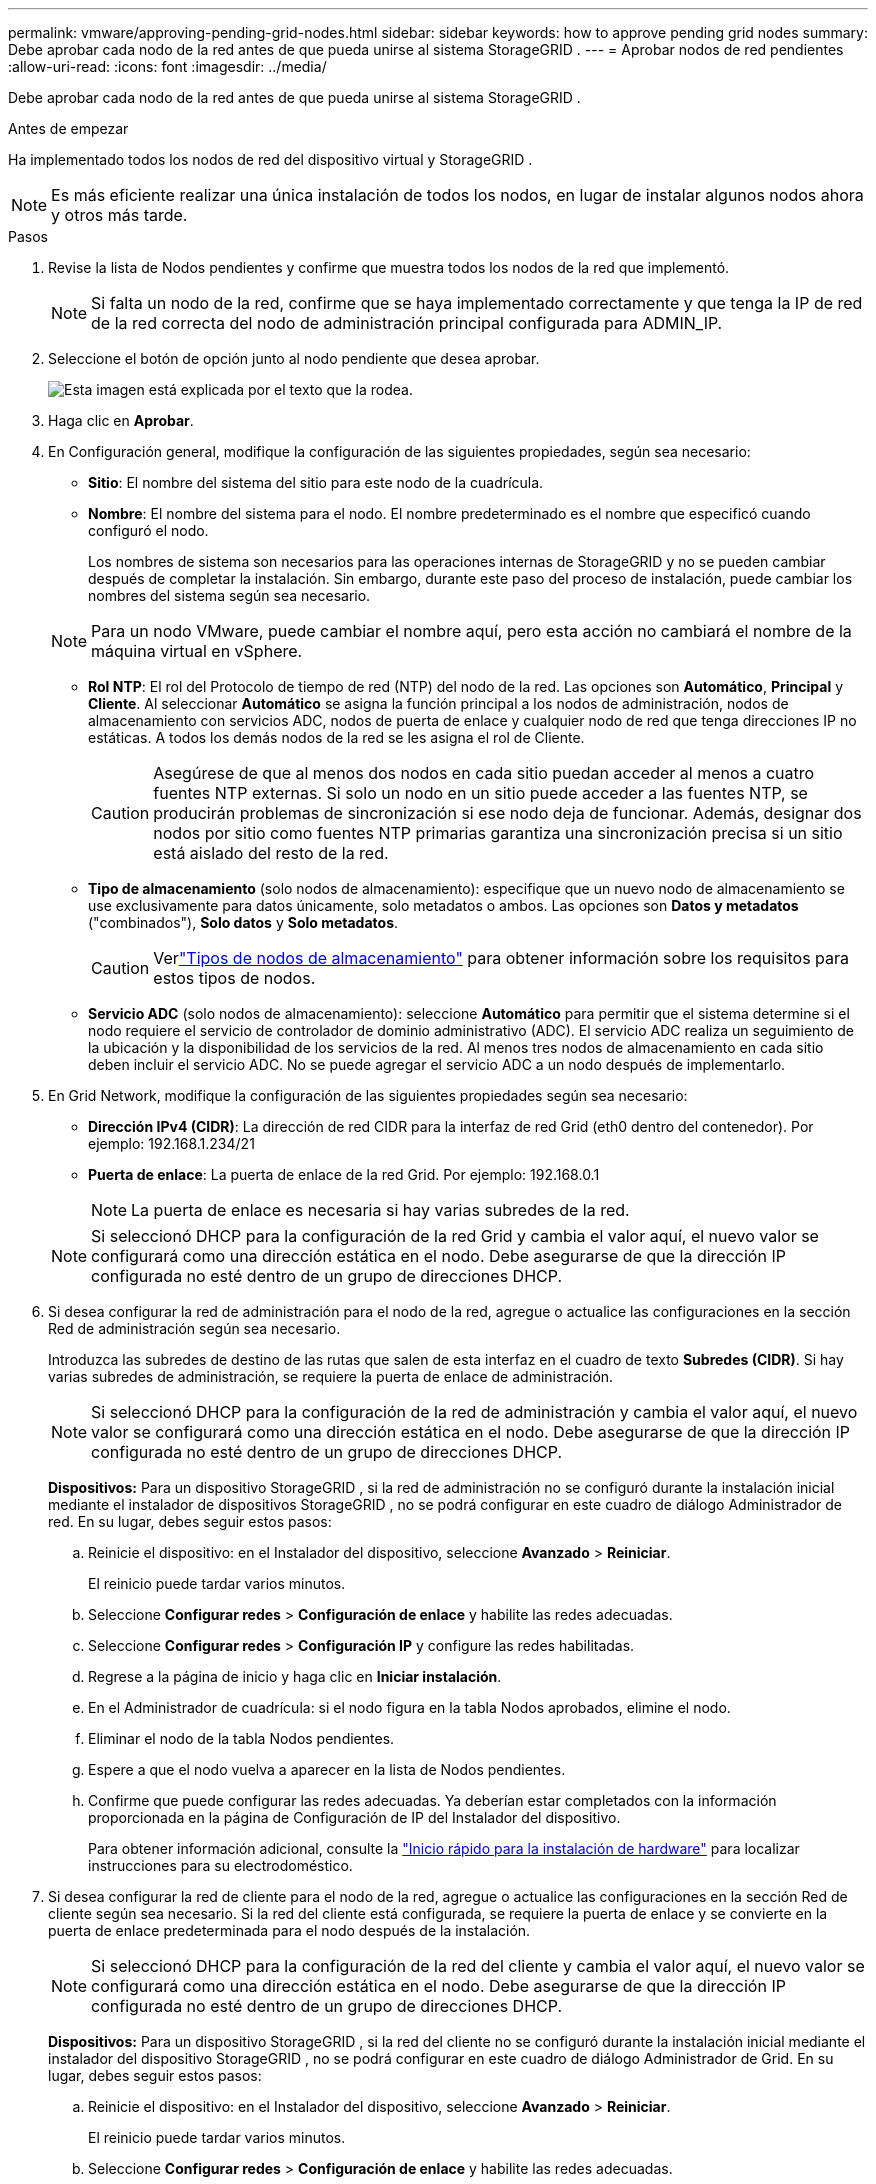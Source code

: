 ---
permalink: vmware/approving-pending-grid-nodes.html 
sidebar: sidebar 
keywords: how to approve pending grid nodes 
summary: Debe aprobar cada nodo de la red antes de que pueda unirse al sistema StorageGRID . 
---
= Aprobar nodos de red pendientes
:allow-uri-read: 
:icons: font
:imagesdir: ../media/


[role="lead"]
Debe aprobar cada nodo de la red antes de que pueda unirse al sistema StorageGRID .

.Antes de empezar
Ha implementado todos los nodos de red del dispositivo virtual y StorageGRID .


NOTE: Es más eficiente realizar una única instalación de todos los nodos, en lugar de instalar algunos nodos ahora y otros más tarde.

.Pasos
. Revise la lista de Nodos pendientes y confirme que muestra todos los nodos de la red que implementó.
+

NOTE: Si falta un nodo de la red, confirme que se haya implementado correctamente y que tenga la IP de red de la red correcta del nodo de administración principal configurada para ADMIN_IP.

. Seleccione el botón de opción junto al nodo pendiente que desea aprobar.
+
image::../media/5_gmi_installer_grid_nodes_pending.gif[Esta imagen está explicada por el texto que la rodea.]

. Haga clic en *Aprobar*.
. En Configuración general, modifique la configuración de las siguientes propiedades, según sea necesario:
+
** *Sitio*: El nombre del sistema del sitio para este nodo de la cuadrícula.
** *Nombre*: El nombre del sistema para el nodo.  El nombre predeterminado es el nombre que especificó cuando configuró el nodo.
+
Los nombres de sistema son necesarios para las operaciones internas de StorageGRID y no se pueden cambiar después de completar la instalación.  Sin embargo, durante este paso del proceso de instalación, puede cambiar los nombres del sistema según sea necesario.

+

NOTE: Para un nodo VMware, puede cambiar el nombre aquí, pero esta acción no cambiará el nombre de la máquina virtual en vSphere.

** *Rol NTP*: El rol del Protocolo de tiempo de red (NTP) del nodo de la red.  Las opciones son *Automático*, *Principal* y *Cliente*.  Al seleccionar *Automático* se asigna la función principal a los nodos de administración, nodos de almacenamiento con servicios ADC, nodos de puerta de enlace y cualquier nodo de red que tenga direcciones IP no estáticas.  A todos los demás nodos de la red se les asigna el rol de Cliente.
+

CAUTION: Asegúrese de que al menos dos nodos en cada sitio puedan acceder al menos a cuatro fuentes NTP externas.  Si solo un nodo en un sitio puede acceder a las fuentes NTP, se producirán problemas de sincronización si ese nodo deja de funcionar.  Además, designar dos nodos por sitio como fuentes NTP primarias garantiza una sincronización precisa si un sitio está aislado del resto de la red.

** *Tipo de almacenamiento* (solo nodos de almacenamiento): especifique que un nuevo nodo de almacenamiento se use exclusivamente para datos únicamente, solo metadatos o ambos.  Las opciones son *Datos y metadatos* ("combinados"), *Solo datos* y *Solo metadatos*.
+

CAUTION: Verlink:../primer/what-storage-node-is.html#types-of-storage-nodes["Tipos de nodos de almacenamiento"] para obtener información sobre los requisitos para estos tipos de nodos.

** *Servicio ADC* (solo nodos de almacenamiento): seleccione *Automático* para permitir que el sistema determine si el nodo requiere el servicio de controlador de dominio administrativo (ADC). El servicio ADC realiza un seguimiento de la ubicación y la disponibilidad de los servicios de la red. Al menos tres nodos de almacenamiento en cada sitio deben incluir el servicio ADC.  No se puede agregar el servicio ADC a un nodo después de implementarlo.


. En Grid Network, modifique la configuración de las siguientes propiedades según sea necesario:
+
** *Dirección IPv4 (CIDR)*: La dirección de red CIDR para la interfaz de red Grid (eth0 dentro del contenedor).  Por ejemplo: 192.168.1.234/21
** *Puerta de enlace*: La puerta de enlace de la red Grid.  Por ejemplo: 192.168.0.1
+

NOTE: La puerta de enlace es necesaria si hay varias subredes de la red.

+

NOTE: Si seleccionó DHCP para la configuración de la red Grid y cambia el valor aquí, el nuevo valor se configurará como una dirección estática en el nodo.  Debe asegurarse de que la dirección IP configurada no esté dentro de un grupo de direcciones DHCP.



. Si desea configurar la red de administración para el nodo de la red, agregue o actualice las configuraciones en la sección Red de administración según sea necesario.
+
Introduzca las subredes de destino de las rutas que salen de esta interfaz en el cuadro de texto *Subredes (CIDR)*.  Si hay varias subredes de administración, se requiere la puerta de enlace de administración.

+

NOTE: Si seleccionó DHCP para la configuración de la red de administración y cambia el valor aquí, el nuevo valor se configurará como una dirección estática en el nodo.  Debe asegurarse de que la dirección IP configurada no esté dentro de un grupo de direcciones DHCP.

+
*Dispositivos:* Para un dispositivo StorageGRID , si la red de administración no se configuró durante la instalación inicial mediante el instalador de dispositivos StorageGRID , no se podrá configurar en este cuadro de diálogo Administrador de red.  En su lugar, debes seguir estos pasos:

+
.. Reinicie el dispositivo: en el Instalador del dispositivo, seleccione *Avanzado* > *Reiniciar*.
+
El reinicio puede tardar varios minutos.

.. Seleccione *Configurar redes* > *Configuración de enlace* y habilite las redes adecuadas.
.. Seleccione *Configurar redes* > *Configuración IP* y configure las redes habilitadas.
.. Regrese a la página de inicio y haga clic en *Iniciar instalación*.
.. En el Administrador de cuadrícula: si el nodo figura en la tabla Nodos aprobados, elimine el nodo.
.. Eliminar el nodo de la tabla Nodos pendientes.
.. Espere a que el nodo vuelva a aparecer en la lista de Nodos pendientes.
.. Confirme que puede configurar las redes adecuadas.  Ya deberían estar completados con la información proporcionada en la página de Configuración de IP del Instalador del dispositivo.
+
Para obtener información adicional, consulte la https://docs.netapp.com/us-en/storagegrid-appliances/installconfig/index.html["Inicio rápido para la instalación de hardware"^] para localizar instrucciones para su electrodoméstico.



. Si desea configurar la red de cliente para el nodo de la red, agregue o actualice las configuraciones en la sección Red de cliente según sea necesario.  Si la red del cliente está configurada, se requiere la puerta de enlace y se convierte en la puerta de enlace predeterminada para el nodo después de la instalación.
+

NOTE: Si seleccionó DHCP para la configuración de la red del cliente y cambia el valor aquí, el nuevo valor se configurará como una dirección estática en el nodo.  Debe asegurarse de que la dirección IP configurada no esté dentro de un grupo de direcciones DHCP.

+
*Dispositivos:* Para un dispositivo StorageGRID , si la red del cliente no se configuró durante la instalación inicial mediante el instalador del dispositivo StorageGRID , no se podrá configurar en este cuadro de diálogo Administrador de Grid.  En su lugar, debes seguir estos pasos:

+
.. Reinicie el dispositivo: en el Instalador del dispositivo, seleccione *Avanzado* > *Reiniciar*.
+
El reinicio puede tardar varios minutos.

.. Seleccione *Configurar redes* > *Configuración de enlace* y habilite las redes adecuadas.
.. Seleccione *Configurar redes* > *Configuración IP* y configure las redes habilitadas.
.. Regrese a la página de inicio y haga clic en *Iniciar instalación*.
.. En el Administrador de cuadrícula: si el nodo figura en la tabla Nodos aprobados, elimine el nodo.
.. Eliminar el nodo de la tabla Nodos pendientes.
.. Espere a que el nodo vuelva a aparecer en la lista de Nodos pendientes.
.. Confirme que puede configurar las redes adecuadas.  Ya deberían estar completados con la información proporcionada en la página de Configuración de IP del Instalador del dispositivo.
+
Para obtener información adicional, consulte la https://docs.netapp.com/us-en/storagegrid-appliances/installconfig/index.html["Inicio rápido para la instalación de hardware"^] para localizar instrucciones para su electrodoméstico.



. Haga clic en *Guardar*.
+
La entrada del nodo de la cuadrícula se mueve a la lista de Nodos aprobados.

+
image::../media/7_gmi_installer_grid_nodes_approved.gif[Esta imagen está explicada por el texto que la rodea.]

. Repita estos pasos para cada nodo de cuadrícula pendiente que desee aprobar.
+
Debes aprobar todos los nodos que quieras en la red.  Sin embargo, puede regresar a esta página en cualquier momento antes de hacer clic en *Instalar* en la página Resumen.  Puede modificar las propiedades de un nodo de cuadrícula aprobado seleccionando su botón de opción y haciendo clic en *Editar*.

. Cuando haya terminado de aprobar los nodos de la cuadrícula, haga clic en *Siguiente*.

